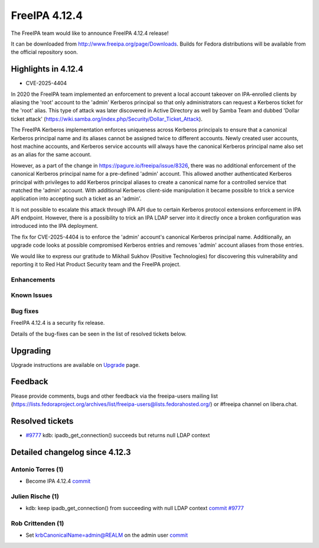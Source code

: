 FreeIPA 4.12.4
==============

.. raw:: mediawiki

   {{ReleaseDate|2025-06-17}}

The FreeIPA team would like to announce FreeIPA 4.12.4 release!

It can be downloaded from http://www.freeipa.org/page/Downloads. Builds
for Fedora distributions will be available from the official repository
soon.

.. _highlights_in_versions:

Highlights in 4.12.4
-------------------------

-  CVE-2025-4404

In 2020 the FreeIPA team implemented an enforcement to prevent a local
account takeover on IPA-enrolled clients by aliasing the 'root' account
to the 'admin' Kerberos principal so that only administrators can
request a Kerberos ticket for the 'root' alias. This type of attack was
later discovered in Active Directory as well by Samba Team and dubbed
'Dollar ticket attack'
(https://wiki.samba.org/index.php/Security/Dollar_Ticket_Attack).

The FreeIPA Kerberos implementation enforces uniqueness across Kerberos
principals to ensure that a canonical Kerberos principal name and its
aliases cannot be assigned twice to different accounts. Newly created
user accounts, host machine accounts, and Kerberos service accounts will
always have the canonical Kerberos principal name also set as an alias
for the same account.

However, as a part of the change in
https://pagure.io/freeipa/issue/8326, there was no additional
enforcement of the canonical Kerberos principal name for a pre-defined
'admin' account. This allowed another authenticated Kerberos principal
with privileges to add Kerberos principal aliases to create a canonical
name for a controlled service that matched the 'admin' account. With
additional Kerberos client-side manipulation it became possible to trick
a service application into accepting such a ticket as an 'admin'.

It is not possible to escalate this attack through IPA API due to
certain Kerberos protocol extensions enforcement in IPA API endpoint.
However, there is a possibility to trick an IPA LDAP server into it
directly once a broken configuration was introduced into the IPA
deployment.

The fix for CVE-2025-4404 is to enforce the 'admin' account's canonical
Kerberos principal name. Additionally, an upgrade code looks at possible
compromised Kerberos entries and removes 'admin' account aliases from
those entries.

We would like to express our gratitude to Mikhail Sukhov (Positive
Technologies) for discovering this vulnerability and reporting it to Red
Hat Product Security team and the FreeIPA project.

Enhancements
~~~~~~~~~~~~

.. _known_issues:

Known Issues
~~~~~~~~~~~~

.. _bug_fixes:

Bug fixes
~~~~~~~~~

FreeIPA 4.12.4 is a security fix release.

Details of the bug-fixes can be seen in the list of resolved tickets
below.

Upgrading
---------

Upgrade instructions are available on
`Upgrade <https://www.freeipa.org/page/Upgrade>`__ page.

Feedback
--------

Please provide comments, bugs and other feedback via the freeipa-users
mailing list
(https://lists.fedoraproject.org/archives/list/freeipa-users@lists.fedorahosted.org/)
or #freeipa channel on libera.chat.

Resolved tickets
----------------

-  `#9777 <https://pagure.io/freeipa/issue/9777>`__ kdb:
   ipadb_get_connection() succeeds but returns null LDAP context

.. _detailed_changelog_since_4.12.3:

Detailed changelog since 4.12.3
-------------------------------

.. _antonio_torres_1:

Antonio Torres (1)
~~~~~~~~~~~~~~~~~~

-  Become IPA 4.12.4
   `commit <https://pagure.io/freeipa/c/f2fc367fb00193a8ca8a1f22786fccd6b0024dac>`__

.. _julien_rische_1:

Julien Rische (1)
~~~~~~~~~~~~~~~~~

-  kdb: keep ipadb_get_connection() from succeeding with null LDAP
   context
   `commit <https://pagure.io/freeipa/c/6ae52a2fb451bbe57a4f0c584e14bca0274b85e8>`__
   `#9777 <https://pagure.io/freeipa/issue/9777>`__

.. _rob_crittenden_1:

Rob Crittenden (1)
~~~~~~~~~~~~~~~~~~

-  Set krbCanonicalName=admin@REALM on the admin user
   `commit <https://pagure.io/freeipa/c/e8c410ae5f7cdd36fecba66713ca94bd47465122>`__

